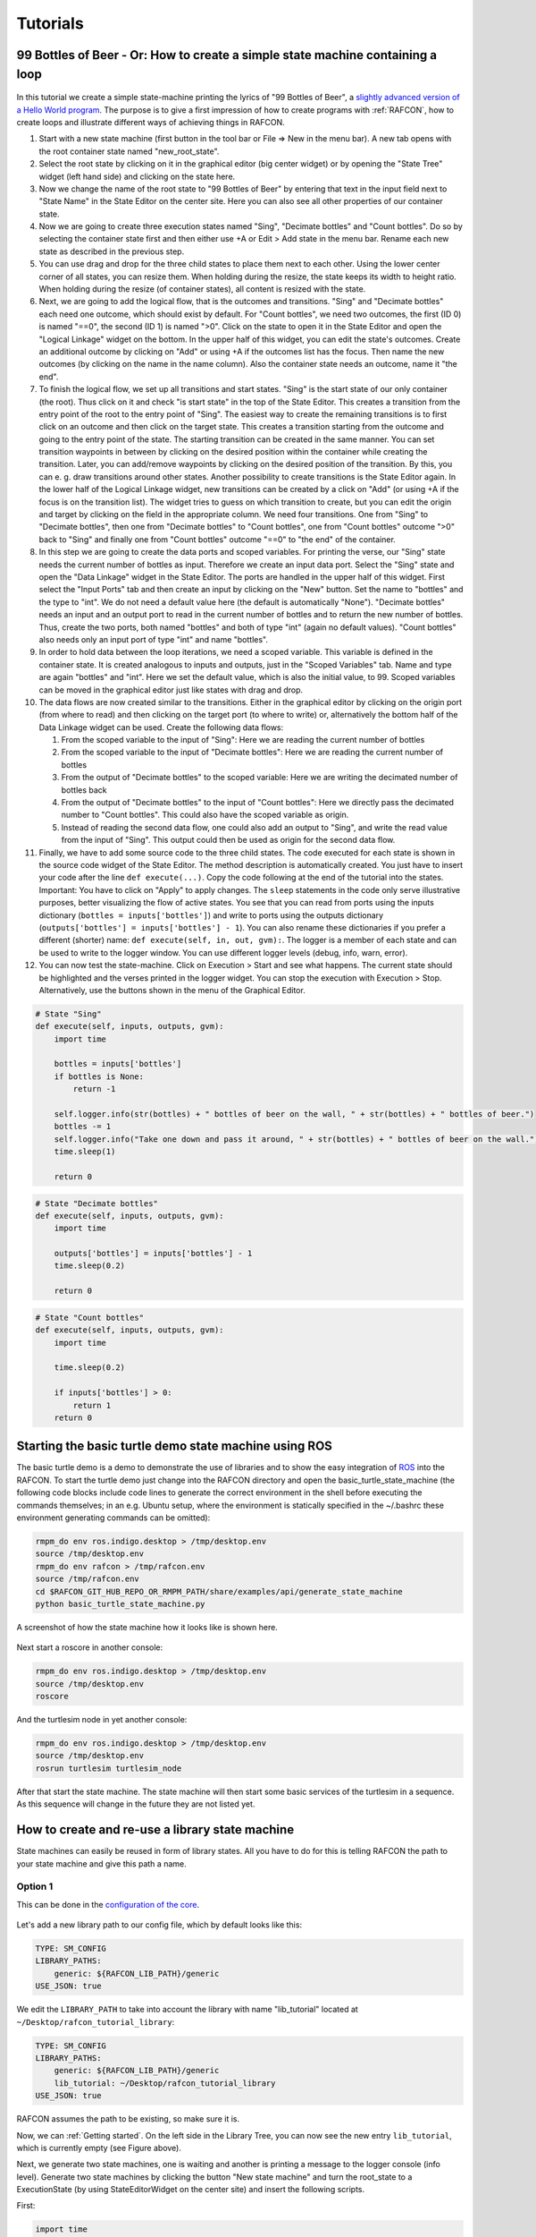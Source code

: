 Tutorials
=========

.. _tutorial_bottles_of_beer:

99 Bottles of Beer - Or: How to create a simple state machine containing a loop
------------------------------------------------------------------------------

.. figure:: _static/Tutorial_99_Bottles_of_Beer.png
   :alt: Screenshot of the finished tutorial
   :width: 90 %
   :align: center

In this tutorial we create a
simple state-machine printing the lyrics of "99 Bottles of Beer", a
`slightly advanced version of a Hello World
program <http://en.wikipedia.org/wiki/99_Bottles_of_Beer#References_in_science>`__.
The purpose is to give a first impression of how to create programs with
:ref:`RAFCON`, how to create loops and illustrate different ways
of achieving things in RAFCON.

#. Start with a new state machine (first button in the tool bar or File
   => New in the menu bar). A new tab opens with the root container
   state named "new\_root\_state".
#. Select the root state by clicking on it in the graphical editor (big
   center widget) or by opening the "State Tree" widget (left hand side)
   and clicking on the state here.
#. Now we change the name of the root state to "99 Bottles of Beer" by
   entering that text in the input field next to "State Name" in the
   State Editor on the center site. Here you can also see all other
   properties of our container state.
#. Now we are going to create three execution states named "Sing",
   "Decimate bottles" and "Count bottles". Do so by selecting the
   container state first and then either use +A or Edit > Add state in
   the menu bar. Rename each new state as described in the previous
   step.
#. You can use drag and drop for the three child states to place them
   next to each other. Using the lower center corner of all states, you
   can resize them. When holding during the resize, the state keeps its
   width to height ratio. When holding during the resize (of container
   states), all content is resized with the state.
#. Next, we are going to add the logical flow, that is the outcomes and
   transitions. "Sing" and "Decimate bottles" each need one outcome,
   which should exist by default. For "Count bottles", we need two
   outcomes, the first (ID 0) is named "==0", the second (ID 1) is named
   ">0". Click on the state to open it in the State Editor and open the
   "Logical Linkage" widget on the bottom. In the upper half of this
   widget, you can edit the state's outcomes. Create an additional
   outcome by clicking on "Add" or using +A if the outcomes list has the
   focus. Then name the new outcomes (by clicking on the name in the
   name column). Also the container state needs an outcome, name it "the
   end".
#. To finish the logical flow, we set up all transitions and start
   states. "Sing" is the start state of our only container (the root).
   Thus click on it and check "is start state" in the top of the State
   Editor. This creates a transition from the entry point of the root to
   the entry point of "Sing". The easiest way to create the remaining
   transitions is to first click on an outcome and then click on the
   target state. This creates a transition starting from the outcome and
   going to the entry point of the state. The starting transition can be
   created in the same manner. You can set transition waypoints in
   between by clicking on the desired position within the container
   while creating the transition. Later, you can add/remove waypoints by
   clicking on the desired position of the transition. By this, you can
   e. g. draw transitions around other states. Another possibility to
   create transitions is the State Editor again. In the lower half of
   the Logical Linkage widget, new transitions can be created by a click
   on "Add" (or using +A if the focus is on the transition list). The
   widget tries to guess on which transition to create, but you can edit
   the origin and target by clicking on the field in the appropriate
   column. We need four transitions. One from "Sing" to "Decimate
   bottles", then one from "Decimate bottles" to "Count bottles", one
   from "Count bottles" outcome ">0" back to "Sing" and finally one from
   "Count bottles" outcome "==0" to "the end" of the container.
#. In this step we are going to create the data ports and scoped
   variables. For printing the verse, our "Sing" state needs the current
   number of bottles as input. Therefore we create an input data port.
   Select the "Sing" state and open the "Data Linkage" widget in the
   State Editor. The ports are handled in the upper half of this widget.
   First select the "Input Ports" tab and then create an input by
   clicking on the "New" button. Set the name to "bottles" and the type
   to "int". We do not need a default value here (the default is
   automatically "None"). "Decimate bottles" needs an input and an
   output port to read in the current number of bottles and to return
   the new number of bottles. Thus, create the two ports, both named
   "bottles" and both of type "int" (again no default values). "Count
   bottles" also needs only an input port of type "int" and name
   "bottles".
#. In order to hold data between the loop iterations, we need a scoped
   variable. This variable is defined in the container state. It is
   created analogous to inputs and outputs, just in the "Scoped
   Variables" tab. Name and type are again "bottles" and "int". Here we
   set the default value, which is also the initial value, to 99. Scoped
   variables can be moved in the graphical editor just like states with
   drag and drop.
#. The data flows are now created similar to the transitions. Either in
   the graphical editor by clicking on the origin port (from where to
   read) and then clicking on the target port (to where to write) or,
   alternatively the bottom half of the Data Linkage widget can be used.
   Create the following data flows:

   #. From the scoped variable to the input of "Sing": Here we are
      reading the current number of bottles
   #. From the scoped variable to the input of "Decimate bottles": Here
      we are reading the current number of bottles
   #. From the output of "Decimate bottles" to the scoped variable: Here
      we are writing the decimated number of bottles back
   #. From the output of "Decimate bottles" to the input of "Count
      bottles": Here we directly pass the decimated number to "Count
      bottles". This could also have the scoped variable as origin.
   #. Instead of reading the second data flow, one could also add an
      output to "Sing", and write the read value from the input of
      "Sing". This output could then be used as origin for the second
      data flow.

#. Finally, we have to add some source code to the three child states.
   The code executed for each state is shown in the source code widget
   of the State Editor. The method description is automatically created.
   You just have to insert your code after the line
   ``def execute(...)``. Copy the code following at the end of the
   tutorial into the states. Important: You have to click on "Apply" to
   apply changes. The ``sleep`` statements in the code only serve
   illustrative purposes, better visualizing the flow of active states.
   You see that you can read from ports using the inputs dictionary
   (``bottles = inputs['bottles']``) and write to ports using the
   outputs dictionary (``outputs['bottles'] = inputs['bottles'] - 1``).
   You can also rename these dictionaries if you prefer a different
   (shorter) name: ``def execute(self, in, out, gvm):``. The logger is a
   member of each state and can be used to write to the logger window.
   You can use different logger levels (debug, info, warn, error).
#. You can now test the state-machine. Click on Execution > Start and
   see what happens. The current state should be highlighted and the
   verses printed in the logger widget. You can stop the execution with
   Execution > Stop. Alternatively, use the buttons shown in the menu of
   the Graphical Editor.

.. code:: python

    # State "Sing"
    def execute(self, inputs, outputs, gvm):
        import time   

        bottles = inputs['bottles']
        if bottles is None:
            return -1

        self.logger.info(str(bottles) + " bottles of beer on the wall, " + str(bottles) + " bottles of beer.")
        bottles -= 1
        self.logger.info("Take one down and pass it around, " + str(bottles) + " bottles of beer on the wall.")
        time.sleep(1) 

        return 0

.. code:: python

    # State "Decimate bottles"
    def execute(self, inputs, outputs, gvm):
        import time
        
        outputs['bottles'] = inputs['bottles'] - 1
        time.sleep(0.2)
        
        return 0

.. code:: python

    # State "Count bottles"
    def execute(self, inputs, outputs, gvm):
        import time
        
        time.sleep(0.2)
        
        if inputs['bottles'] > 0:
            return 1
        return 0

.. _tutorial_ros_turtle:

Starting the basic turtle demo state machine using ROS
-----------------------------------------------------

The basic turtle demo is a demo to demonstrate the use of libraries and
to show the easy integration of `ROS <ROS>`__ into the RAFCON. To start
the turtle demo just change into the RAFCON directory and open the
basic\_turtle\_state\_machine (the following code blocks include code lines
to generate the correct environment in the shell before executing the commands
themselves; in an e.g. Ubuntu setup, where the environment is statically specified
in the ~/.bashrc these environment generating commands can be omitted):

.. code:: python

    rmpm_do env ros.indigo.desktop > /tmp/desktop.env
    source /tmp/desktop.env
    rmpm_do env rafcon > /tmp/rafcon.env
    source /tmp/rafcon.env
    cd $RAFCON_GIT_HUB_REPO_OR_RMPM_PATH/share/examples/api/generate_state_machine
    python basic_turtle_state_machine.py

A screenshot of how the state machine how it looks like is shown here.

.. figure:: _static/BasicTurtleDemoScreenshot.png
   :alt: Screenshot of RAFCON with an example state machine
   :width: 90 %
   :align: center

Next start a roscore in another console:

.. code:: python

    rmpm_do env ros.indigo.desktop > /tmp/desktop.env
    source /tmp/desktop.env
    roscore

And the turtlesim node in yet another console:

.. code:: python

    rmpm_do env ros.indigo.desktop > /tmp/desktop.env
    source /tmp/desktop.env
    rosrun turtlesim turtlesim_node

After that start the state machine. The state machine will then start
some basic services of the turtlesim in a sequence. As this sequence
will change in the future they are not listed yet.

.. _tutorial_libraries:

How to create and re-use a library state machine
------------------------------------------------

State machines can easily be reused in form of library states. All you
have to do for this is telling RAFCON the path to your state machine and
give this path a name.

Option 1
""""""""

This can be done in the `configuration of the
core <https://rmintra01.robotic.dlr.de/wiki/RAFCON/Configuration#Core_configuration>`__.

.. figure:: _static/WaitLibrary.png
   :alt: Screenshot of a empty library path and created 'Wait' state machine.
   :width: 90 %
   :align: center

Let's add a new library path to our config file, which by default looks
like this:

.. code:: bash

    TYPE: SM_CONFIG
    LIBRARY_PATHS:
        generic: ${RAFCON_LIB_PATH}/generic
    USE_JSON: true

We edit the ``LIBRARY_PATH`` to take into account the library with name
"lib\_tutorial" located at ``~/Desktop/rafcon_tutorial_library``:

.. code:: bash

    TYPE: SM_CONFIG
    LIBRARY_PATHS:
        generic: ${RAFCON_LIB_PATH}/generic
        lib_tutorial: ~/Desktop/rafcon_tutorial_library
    USE_JSON: true

RAFCON assumes the path to be existing, so make sure it is.

Now, we can :ref:`Getting started`. On the left side
in the Library Tree, you can now see the new entry ``lib_tutorial``,
which is currently empty (see Figure above).

Next, we generate two state machines, one is waiting and another is
printing a message to the logger console (info level). Generate two
state machines by clicking the button "New state machine" and turn the
root\_state to a ExecutionState (by using StateEditorWidget on the center
site) and insert the following scripts.

First:

.. code:: python

    import time

    def execute(self, inputs, outputs, gvm):
        time = inputs['time']
        if self.preemptive_wait(time):
            return 'preempted'
        return 0  # same as return "success"

Second:

.. code:: python


    def execute(self, inputs, outputs, gvm):
        message_to_print = inputs['info_message']
        self.logger.info(message_to_print)
        return 0

Don't forget to create the input data ports used in the scripts
('info\_message' as string and 'time' as float) and run them finally
to test there functionality.

.. figure:: _static/ReCombinedLibraries.jpg
   :alt: Screenshot of the finished tutorial
   :width: 90 %
   :align: center

   Screenshot of the finished tutorial

Give the state machines useful names like "Wait" for the first and
"Print Info" for the second state machine.

Store both state machines (by pressing button "Save state machine" or
Ctrl+s) to sub-folders of ``~/Desktop/rafcon_tutorial_library`` by
entering a the library folder and assigning a name in the dialog window.
The name is used to generate a the new library state machine path.

Now press the button "Refresh Libraries". The new libraries will be now
available in the library tree. They can be used to create more complex
state machines.

Using Drag&Drop, the created library state machines can be re-combined
as in the "Screenshot of the finished tutorial" and the input port
values can be modified to generate the same console info prints while a
run of the state machine.

.. _tutorial_rafcon_library_path:

Option 2
""""""""

Instead of specifying the path of the library in the config file, there
is an alternative solution. You can also set an environmental variable
with name :envvar:`RAFCON_LIBRARY_PATH` and colon-separated paths to state
machines, e. g. ``~/Desktop/rafcon_tutorial_library``. These libraries
will also be loaded. The name of these libraries is equivalent to the
name of the folder, thus in this case ``rafcon_tutorial_library``. This
approach is especially useful if you release your libraries using
`RMPM <https://rmintra01.robotic.dlr.de/wiki/Rmpm>`__. In the PT-file, you can append the path of the library
to :envvar:`RAFCON_LIBRARY_PATH` and do not have to modify the config file of
the user.

.. _tutorial_barrier_state:

How to use concurrency barrier states
-------------------------------------

In the following a short example on how to create a barrier concurrency
state is explained.

.. figure:: _static/BarrierConcurrencyState.png
   :alt: Screenshot of RAFCON with an example state machine
   :width: 90 %
   :align: center

At first create the state and transition structure shown in the above
image. The State called "Barrier Concurrency" is a barrier concurrency
state. The state called decider is the state that is automatically
created when a new barrier concurrency state is added. The decider state
gets the information of all concurrent child states about the chosen
outcome and eventually occurred errors. Of course data flows can also
arbitrarily be connected to the decider state from each concurrent child
state. With this information it can decide via which outcome the barrier
concurrency state is left.

To get some output paste the following source lines into the appropriate
states:

First:

.. code:: python

    import time

    def execute(self, inputs, outputs, gvm):
        time.sleep(1.0)
        self.logger.debug("Hello world1")
        return 0

Second:

.. code:: python

    import time

    def execute(self, inputs, outputs, gvm):
        self.logger.debug("Hello world2")
        time.sleep(2.0)
        number = 1/0 # create an error here that can be handled in the decider state
        return 0

Decider:

.. code:: python

    from exceptions import ZeroDivisionError

    def execute(self, inputs, outputs, gvm):
        self.logger.debug("Executing decider state")
        self.logger.debug("state-inputs: %s" % str(inputs))
        # to make decisions based on the outcome of the concurrent child states use:
        # "self.get_outcome_for_state_name(<name_of_state>) for accessing the outcome by specifying the name (not necessarily unique, first match is used) of the state
        # or self.get_outcome_for_state_id(<id_of_state>) for accessing the outcome by specifying the id (unique) of the state
        # example:
        # if self.get_outcome_for_state_name("Second").name == "success":
        #     return 0
        # here the error of the state "Second" is used to make a decision
        if isinstance(self.get_errors_for_state_name("Second"), ZeroDivisionError):
            return 1
        else:
            return 0

.. _tutorial_monitoring_plugin:

Using the monitoring plugin
---------------------------

This tutorial will show us how to use the monitoring plugin, to connect
and monitor two systems running RAFCON. First, we need to setup our
environment:

.. code:: python

    rmpm_do env rafcon_monitoring_plugin > /tmp/rafcon_monitoring_plugin.env
    source /tmp/rafcon_monitoring_plugin.env

By running RAFCON after sourcing the environment, the
``network_config.yaml`` is automatically generated in our home folder:
``~.config/rafcon/`` if it does not already exist. This file contains
all settings for the communication. More details can be found at the
:ref:`Configuration`. The path of the
``network_config.yaml`` can be changed by running the ``start.py``
script with argument "-nc", which will be necessary when we want to
connect server and client running on a single system as like in this
tutorial. Therefore we create the subdirectories ``/client`` and
``/server`` within the ``~.config/rafcon/`` path and copy/paste the
``network_config.yaml`` into both. Since the file is created for servers
by default, we just have to edit the one in the ``/client`` directory,
where we replace the ``<SERVER: true>`` column by ``<SERVER: false>``.

Now we can launch the server:

.. code:: python

    /volume/software/common/packages/rafcon/latest/lib/python2.7/rafcon/mvc/start.py -nc ~/.config/rafcon/server

and the client:

.. code:: python

    /volume/software/common/packages/rafcon/latest/lib/python2.7/rafcon/mvc/start.py -nc ~/.config/rafcon/client

If everything went fine, we should see below output in the debug console
of the client:

.. code:: python

    11:23:40 INFO - monitoring.client: Connect to server ('127.0.0.1', 9999)!
    11:23:40 INFO - monitoring.client: self.connector <monitoring.client.MonitoringClient on 59055>
    11:23:40 INFO - monitoring.client: sending protocol 34ce956f:72f0dc:2:4:Registering
    11:23:40 INFO - monitoring.client: Connected to server!

After the connection we open the same state machine on server and client.
Now we are able to remote control the server by the client as like
reverse. To connect two separated systems, the ``<SERVER_IP:>`` has to
be adjusted within the ``network_config.yaml`` files.

.. _tutorial_dialogs:

How to use dialog states from the generic library
-------------------------------------------------

Sometimes it can be useful to await user confirmation before jumping into a state or
request a text input from the user. That is why RAFCON contains several dialog states
in its 'generic' library. This tutorial goes through several of them and explains their
characteristics.

MessageDialog
"""""""""""""

This dialog prompts the user with a text which is defined by the string type input dataport 'message\_text'.
The boolean type input dataport 'abort\_on\_quit' defines the states behaviour on force closing the dialog.
If True, the state and if not defines otherwise the state machine execution will abort.

2ButtonDialog
"""""""""""""

This dialog is features the same text option as the above one, but lets you define two buttons as a string list
through its 'buttons' input dataport. Clicking the first button results in exiting with outcome 'button\_1', hitting
the second with 'button\_1'.

GenericButtonDialog
"""""""""""""""""""

This dialog equals the 2ButtonDialog in any way, except that it lets you define more than two buttons. On clicking a button,
the dialog will always exit with outcome 'responded' but puts the index of the clicked button in the output dataport
'response\_id'

InputDialog
"""""""""""

This dialog contains buttons like the 2ButtonDialog but also features a text entry field and an optional checkbox 
which could be used for a 'remember' option or something similar. The checkbox is only placed if a string is present
at the 'checkbox\_text' input dataport. 
The checkbox state is written to the boolean output dataport 'checkbox\_state', the entered text to 'entered\_text'.

ColumnCheckboxDialog
""""""""""""""""""""

This dialog contains buttons like the 2ButtonDialog but also features a single columns of checkboxes 
with labels attached to them. These labels are defined via the 'checkbox\_texts' input dataport as a list 
of strings. The states of those checkboxes are emitted as a bool list via the 'checkbox\_states' output
data port. A checked checkbox returns 'True'


